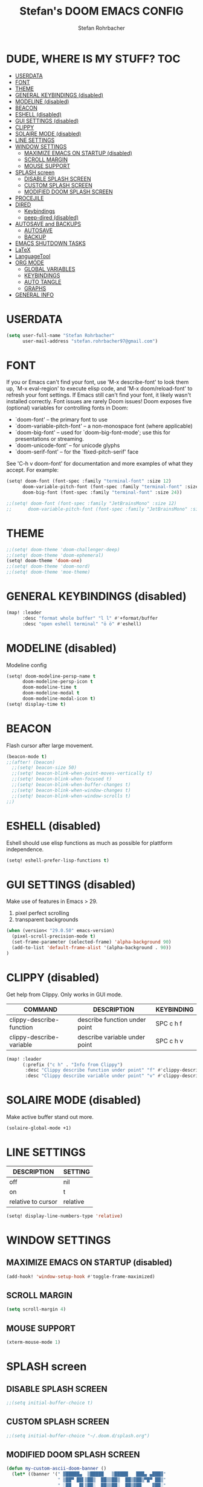 #+title: Stefan's DOOM EMACS CONFIG
#+author: Stefan Rohrbacher
#+startup: showeverything
#+property: header-args :tangle config.el
#+auto_tangle: t

* DUDE, WHERE IS MY STUFF? :TOC:
- [[#userdata][USERDATA]]
- [[#font][FONT]]
- [[#theme][THEME]]
- [[#general-keybindings-disabled][GENERAL KEYBINDINGS (disabled)]]
- [[#modeline-disabled][MODELINE (disabled)]]
- [[#beacon][BEACON]]
- [[#eshell-disabled][ESHELL (disabled)]]
- [[#gui-settings-disabled][GUI SETTINGS (disabled)]]
- [[#clippy][CLIPPY]]
- [[#solaire-mode-disabled][SOLAIRE MODE (disabled)]]
- [[#line-settings][LINE SETTINGS]]
- [[#window-settings][WINDOW SETTINGS]]
  - [[#maximize-emacs-on-startup-disabled][MAXIMIZE EMACS ON STARTUP (disabled)]]
  - [[#scroll-margin][SCROLL MARGIN]]
  - [[#mouse-support][MOUSE SUPPORT]]
- [[#splash-screen][SPLASH screen]]
  - [[#disable-splash-screen][DISABLE SPLASH SCREEN]]
  - [[#custom-splash-screen][CUSTOM SPLASH SCREEN]]
  - [[#modified-doom-splash-screen][MODIFIED DOOM SPLASH SCREEN]]
- [[#procejile][PROCEJILE]]
- [[#dired][DIRED]]
  - [[#keybindings][Keybindings]]
  - [[#peep-dired-disabled][peep-dired (disabled)]]
- [[#autosave-and-backups][AUTOSAVE and BACKUPS]]
  - [[#autosave][AUTOSAVE]]
  - [[#backup][BACKUP]]
- [[#emacs-shutdown-tasks][EMACS SHUTDOWN TASKS]]
- [[#latex][LaTeX]]
- [[#languagetool][LanguageTool]]
- [[#org-mode][ORG MODE]]
  - [[#global-variables][GLOBAL VARIABLES]]
  - [[#keybindings-1][KEYBINDINGS]]
  - [[#auto-tangle][AUTO TANGLE]]
  - [[#graphs][GRAPHS]]
- [[#general-info][GENERAL INFO]]

* USERDATA
#+begin_src emacs-lisp
(setq user-full-name "Stefan Rohrbacher"
      user-mail-address "stefan.rohrbacher97@gmail.com")
#+end_src

* FONT
If you or Emacs can't find your font, use 'M-x describe-font' to look them
up, `M-x eval-region' to execute elisp code, and 'M-x doom/reload-font' to
refresh your font settings. If Emacs still can't find your font, it likely
wasn't installed correctly. Font issues are rarely Doom issues!
Doom exposes five (optional) variables for controlling fonts in Doom:
 - `doom-font' -- the primary font to use
 - `doom-variable-pitch-font' -- a non-monospace font (where applicable)
 - `doom-big-font' -- used for `doom-big-font-mode'; use this for
   presentations or streaming.
 - `doom-unicode-font' -- for unicode glyphs
 - `doom-serif-font' -- for the `fixed-pitch-serif' face

See 'C-h v doom-font' for documentation and more examples of what they
accept. For example:

#+begin_src emacs-lisp
(setq! doom-font (font-spec :family "terminal-font" :size 12)
      doom-variable-pitch-font (font-spec :family "terminal-font" :size 13)
      doom-big-font (font-spec :family "terminal-font" :size 24))

;;(setq! doom-font (font-spec :family "JetBrainsMono" :size 12)
;;      doom-variable-pitch-font (font-spec :family "JetBrainsMono" :size 13))
#+end_src

* THEME
#+begin_src emacs-lisp
;;(setq! doom-theme 'doom-challenger-deep)
;;(setq! doom-theme 'doom-ephemeral)
(setq! doom-theme 'doom-one)
;;(setq! doom-theme 'doom-nord)
;;(setq! doom-theme 'moe-theme)
#+end_src

* GENERAL KEYBINDINGS (disabled)
#+begin_src emacs-lisp :tangle no
(map! :leader
      :desc "format whole buffer" "l l" #'+format/buffer
      :desc "open eshell terminal" "ö ö" #'eshell)
#+end_src

* MODELINE (disabled)
Modeline config
#+begin_src emacs-lisp :tangle no
(setq! doom-modeline-persp-name t
      doom-modeline-persp-icon t
      doom-modeline-time t
      doom-modeline-modal t
      doom-modeline-modal-icon t)
(setq! display-time t)
#+end_src

* BEACON
Flash cursor after large movement.
#+begin_src emacs-lisp
(beacon-mode t)
;;(after! (beacon)
  ;;(setq! beacon-size 50)
  ;;(setq! beacon-blink-when-point-moves-vertically t)
  ;;(setq! beacon-blink-when-focused t)
  ;;(setq! beacon-blink-when-buffer-changes t)
  ;;(setq! beacon-blink-when-window-changes t)
  ;;(setq! beacon-blink-when-window-scrolls t)
;;)
#+end_src

* ESHELL (disabled)
Eshell should use elisp functions as much as possible for plattform independence.
#+begin_src emacs-lisp :tangle no
(setq! eshell-prefer-lisp-functions t)
#+end_src

* GUI SETTINGS (disabled)
Make use of features in Emacs > 29.
1. pixel perfect scrolling
2. transparent backgrounds
#+begin_src emacs-lisp :tangle no
(when (version< "29.0.50" emacs-version)
  (pixel-scroll-precision-mode t)
  (set-frame-parameter (selected-frame) 'alpha-background 90)
  (add-to-list 'default-frame-alist '(alpha-background . 90))
)
#+end_src

* CLIPPY (disabled)
Get help from Clippy. Only works in GUI mode.
| COMMAND                  | DESCRIPTION                   | KEYBINDING |
|--------------------------+-------------------------------+------------|
| clippy-describe-function | describe function under point | SPC c h f  |
| clippy-describe-variable | describe variable under point | SPC c h v  |

#+begin_src emacs-lisp :tangle no
(map! :leader
      (:prefix ("c h" . "Info from Clippy")
       :desc "Clippy describe function under point" "f" #'clippy-describe-function
       :desc "Clippy describe variable under point" "v" #'clippy-describe-variable))
#+end_src

* SOLAIRE MODE (disabled)
Make active buffer stand out more.
#+begin_src emacs-lisp :tangle no
(solaire-global-mode +1)
#+end_src

* LINE SETTINGS
| DESCRIPTION        | SETTING  |
|--------------------+----------|
| off                | nil      |
| on                 | t        |
| relative to cursor | relative |
#+begin_src emacs-lisp
(setq! display-line-numbers-type 'relative)
#+end_src

* WINDOW SETTINGS
** MAXIMIZE EMACS ON STARTUP (disabled)
#+begin_src emacs-lisp :tangle no
(add-hook! 'window-setup-hook #'toggle-frame-maximized)
#+end_src

** SCROLL MARGIN
#+begin_src emacs-lisp
(setq scroll-margin 4)
#+end_src

** MOUSE SUPPORT
#+begin_src emacs-lisp
(xterm-mouse-mode 1)
#+end_src

* SPLASH screen
** DISABLE SPLASH SCREEN
#+begin_src emacs-lisp
;;(setq initial-buffer-choice t)
#+end_src

** CUSTOM SPLASH SCREEN
#+begin_src emacs-lisp
;;(setq initial-buffer-choice "~/.doom.d/splash.org")
#+end_src

** MODIFIED DOOM SPLASH SCREEN
#+begin_src emacs-lisp
(defun my-custom-ascii-doom-banner ()
  (let* ((banner '(" ▓█████▄  ▒█████   ▒█████   ███▄ ▄███▓"
                   " ▒██▀ ██▌▒██▒  ██▒▒██▒  ██▒▓██▒▀█▀ ██▒"
                   " ░██   █▌▒██░  ██▒▒██░  ██▒▓██    ▓██░"
                   "▒░▓█▄   ▌▒██   ██░▒██   ██░▒██    ▒██ "
                   "░░▒████▓ ░ ████▓▒░░ ████▓▒░▒██▒   ░██▒"
                   "░ ▒▒▓  ▒ ░ ▒░▒░▒░ ░ ▒░▒░▒░ ░ ▒░   ░  ░"
                   "  ░ ▒  ▒   ░ ▒ ▒░   ░ ▒ ▒░ ░  ░      ░"
                   "  ░ ░  ░ ░ ░ ░ ▒  ░ ░ ░ ▒  ░      ░   "
                   "    ░        ░ ░      ░ ░         ░   "
                   "                                      "
                   "        ▒██▀░█▄▒▄█▒▄▀▄░▄▀▀░▄▀▀        "
                   "        ░█▄▄░█▒▀▒█░█▀█░▀▄▄▒▄██        "
                   "                                      "
                   "                                      "
                   "                                      "))
         (longest-line (apply #'max (mapcar #'length banner))))
    (put-text-property
     (point)
     (dolist (line banner (point))
       (insert (+doom-dashboard--center
                +doom-dashboard--width
                (concat line (make-string (max 0 (- longest-line (length line))) 32)))
               "\n"))
     'face 'doom-dashboard-banner)))

;;(setq +doom-dashboard-ascii-banner-fn 'my-custom-ascii-doom-banner)
#+end_src

* PROCEJILE
#+begin_src emacs-lisp
(setq! projectile-project-search-path '("~/playground/" "~/Documents/"))
#+end_src

* DIRED
** Keybindings
#+begin_src emacs-lisp
(map! :leader
      :prefix ("d" . "dired")
      :desc "open dired" "d" #'dired
      :desc "open current directory" "c" #'dired-jump
      :desc "toggle peep-dired" "p" #'peep-dired
      :desc "peep next file" "j"  #'peep-dired-next-file
      :desc "peep previous file" "k" #'peep-dired-prev-file
)
#+end_src

** peep-dired (disabled)
#+begin_src emacs-lisp :tangle no
(setq! peep-dired-cleanup-on-disable t)
(setq! peep-dired-cleanup-eagerly t)
(setq! peep-dired-enable-on-directories t)
(setq! peep-dired-ignored-extensions '("mkv" "iso" "mp4" "docx" "pdf"))
#+end_src

* AUTOSAVE and BACKUPS
** AUTOSAVE
#+begin_src emacs-lisp
(setq! auto-save-default t)
#+end_src

** BACKUP
#+begin_src emacs-lisp
(setq! make-backup-files nil)
#+end_src

* EMACS SHUTDOWN TASKS
#+begin_src emacs-lisp
(setq confirm-kill-emacs nil)
#+end_src

* LaTeX
#+begin_src emacs-lisp
(add-hook! TeX-mode
  (setq! TeX-parse-self t) ; Enable parse on load.
  (setq! TeX-auto-save t) ; Enable parse on save
  (setq! LaTeX-biblatex-use-Biber t)
  (setq! +latex-viewers '(zathura))
)
#+end_src

* LanguageTool
#+begin_src emacs-lisp
(setq! langtool-language-tool-jar "/usr/share/java/languagetool/languagetool-commandline.jar")
#+end_src

* ORG MODE
** GLOBAL VARIABLES
#+begin_src emacs-lisp
(setq! org-directory "~/playground/org/")
(setq! org-cite-csl-styles-dir "~/Zotero/styles/")
(setq! citar-bibliography '("~/Zotero/references/library.bib"))
(setq! bibtex-completion-bibliography '("~/Zotero/references/library.bib"))
#+end_src

** KEYBINDINGS
#+begin_src emacs-lisp
(map! :after org
      :leader
      :desc "export to PDF" "e p" #'org-latex-export-to-pdf
      :desc "export to LaTeX" "e l" #'org-latex-export-to-latex
      :desc "insert citation" "e c" #'citar-insert-citation
)
#+end_src

** AUTO TANGLE
Automatically export source code blocks.
#+begin_src emacs-lisp
(use-package! org-auto-tangle
  :defer t
  :hook (org-mode . org-auto-tangle-mode)
  :config
  (setq! org-auto-tangle-default t)
)
#+end_src

** GRAPHS
#+begin_src emacs-lisp
;; org mode hooks
(after! (org ob-ditaa ob-plantuml toc-org)
  ;; where to find ditaa
  (setq! org-ditaa-jar-path "/usr/share/ditaa/ditaa.jar")
  ;; where to find pantuml
  (setq! org-plantuml-jar-path "/usr/share/plantuml/plantuml.jar")
  ;; enable word count only in org-mode
  (setq! doom-modeline-enable-word-count t)
   ;; babel languages
  (org-babel-do-load-languages
   'org-babel-load-languages
   '(
     (ledger . t)
     (emacs-lisp . t)
     (shell . t)
     (ditaa . t)
     (python . t)
     (latex . t)
     (org . t)
     (gnuplot . t)
     (plantuml . t)
     (r . t)
     )
   )
)
#+end_src

* GENERAL INFO
Whenever you reconfigure a package, make sure to wrap your config in an
`after!' block, otherwise Doom's defaults may override your settings. E.g.
  (after! PACKAGE
    (setq x y))
The exceptions to this rule:
   - Setting file/directory variables (like `org-directory')
   - Setting variables which explicitly tell you to set them before their
     package is loaded (see 'C-h v VARIABLE' to look up their documentation).
   - Setting doom variables (which start with 'doom-' or '+').

 Here are some additional functions/macros that will help you configure Doom.

 - `load!' for loading external *.el files relative to this one
 - `use-package!' for configuring packages
 - `after!' for running code after a package has loaded
 - `add-load-path!' for adding directories to the `load-path', relative to
   this file. Emacs searches the `load-path' when you load packages with
   `require' or `use-package'.
 - `map!' for binding new keys

 To get information about any of these functions/macros, move the cursor over
 the highlighted symbol at press 'K' (non-evil users must press 'C-c c k').
 This will open documentation for it, including demos of how they are used.
 Alternatively, use `C-h o' to look up a symbol (functions, variables, faces,
 etc).

 You can also try 'gd' (or 'C-c c d') to jump to their definition and see how
 they are implemented.
